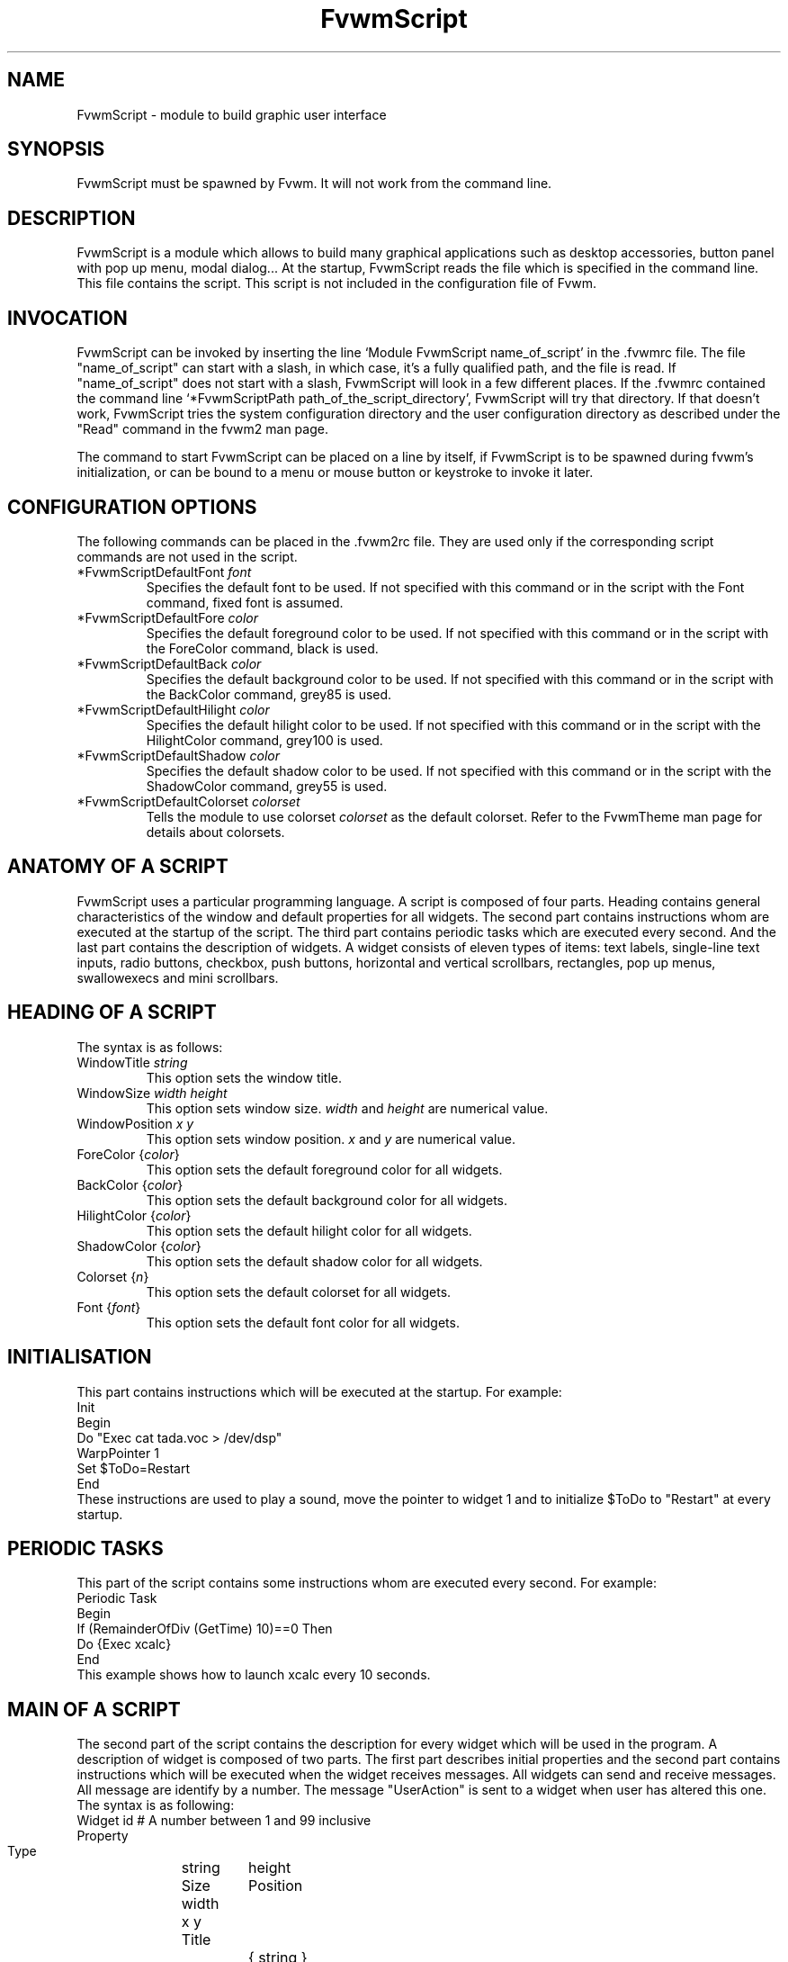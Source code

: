 .\" t
.\" @(#)fvwm.1	17/2/97
.de EX		\"Begin example
.ne 5
.if n .sp 1
.if t .sp .5
.nf
.in +.5i
..
.de EE
.fi
.in -.5i
.if n .sp 1
.if t .sp .5
..
.ta .3i .6i .9i 1.2i 1.5i 1.8i
.TH FvwmScript 1 "7 May 1999"
.UC
.SH NAME
FvwmScript - module to build graphic user interface
.SH SYNOPSIS
FvwmScript must be spawned by Fvwm.
It will not work from the command line.
.SH DESCRIPTION
FvwmScript is a module which allows to build many graphical
applications such as desktop accessories, button panel with pop up
menu, modal dialog... At the startup, FvwmScript reads
the file which is specified in the command line. This file contains the script.
This script is not included in the configuration file of Fvwm.

.SH INVOCATION
FvwmScript can be invoked by inserting the line `Module
FvwmScript name_of_script' in the .fvwmrc file.
The file "name_of_script" can start with a slash, in which case, it's
a fully qualified path, and the file is read.
If "name_of_script" does not start with a slash, FvwmScript will look
in a few different places.
If  the   .fvwmrc contained   the  command  line  `*FvwmScriptPath
path_of_the_script_directory', FvwmScript will try that directory.
If that doesn't work, FvwmScript tries the system configuration directory
and the user configuration directory as described under the "Read"
command in the fvwm2 man page.

The command to start FvwmScript can be placed on a line by itself,
if FvwmScript is to be spawned during
fvwm's initialization, or can be bound to a menu or mouse
button or keystroke to invoke it later.

.SH CONFIGURATION OPTIONS
The following commands can be placed in the .fvwm2rc file. They are used
only if the corresponding script commands are not used in the script.

.IP "*FvwmScriptDefaultFont \fIfont\fP"
Specifies the default font to be used. If not specified with this command 
or in the script with the Font command, fixed font is assumed.

.IP "*FvwmScriptDefaultFore \fIcolor\fP"
Specifies the default foreground color to be used. If not specified with 
this command or in the script with the ForeColor command, black is used.

.IP  "*FvwmScriptDefaultBack \fIcolor\fP"
Specifies the default background color to be used. If not specified with 
this command or in the script with the BackColor command, grey85 is used.

.IP  "*FvwmScriptDefaultHilight \fIcolor\fP"
Specifies the default hilight color to be used. If not specified with 
this command or in the script with the HilightColor command, grey100 is used.

.IP  "*FvwmScriptDefaultShadow \fIcolor\fP"
Specifies the default shadow color to be used. If not specified with this 
command or in the script with the ShadowColor command, grey55 is used.

.IP "*FvwmScriptDefaultColorset \fIcolorset\fP"
Tells the module to use colorset \fIcolorset\fP as the default colorset.
Refer to the FvwmTheme man page for details about 
colorsets.

.SH ANATOMY OF A SCRIPT
FvwmScript uses a particular programming language. A script is composed of
four parts. Heading contains general characteristics of the window and
default properties for all widgets. The second part contains
instructions whom are executed at the  startup of the script. The third
part contains periodic tasks which are executed every second. And the last
part contains the description of widgets.  A widget consists of eleven
types of items: text labels, single-line text inputs, radio buttons,
checkbox, push buttons, horizontal and vertical scrollbars, rectangles,
pop up menus, swallowexecs and mini scrollbars.
.SH HEADING OF A SCRIPT
The syntax is as follows:

.IP "WindowTitle \fIstring\fP"
This option sets the window title.

.IP "WindowSize \fIwidth height\fP"
This option sets window size. \fIwidth\fP and \fIheight\fP are numerical value.

.IP "WindowPosition \fIx y\fP"
This option sets window position. \fIx\fP and \fIy\fP are numerical value.

.IP "ForeColor {\fIcolor\fP}"
This option sets the default foreground color for all widgets.

.IP "BackColor {\fIcolor\fP}"
This option sets the default background color for all widgets.

.IP "HilightColor {\fIcolor\fP}"
This option sets the default hilight color for all widgets.

.IP "ShadowColor {\fIcolor\fP}"
This option sets the default shadow color for all widgets.

.IP "Colorset {\fIn\fP}"
This option sets the default colorset for all widgets.

.IP "Font {\fIfont\fP}"
This option sets the default font color for all widgets.

.SH INITIALISATION
This part contains instructions which will be executed at the startup.
For example:
.EX
Init
 Begin
  Do "Exec cat tada.voc > /dev/dsp"
  WarpPointer 1
  Set $ToDo=Restart
 End
.EE
These instructions are used to play a sound, move the pointer
to widget 1 and to initialize $ToDo to "Restart" at every startup.

.SH PERIODIC TASKS
This part of the script contains some instructions whom are executed every
second.  For example:
.EX
Periodic Task
 Begin
  If (RemainderOfDiv (GetTime) 10)==0 Then
   Do {Exec xcalc}
 End
.EE
This example shows how to launch xcalc every 10 seconds.

.SH MAIN OF A SCRIPT
The second part of the script contains the description for every widget
which will be used in the program.  A description of widget is composed of
two parts. The first part describes initial properties and the second part
contains instructions which will be executed when the widget receives
messages. All widgets can send and receive messages. All message are identify
by a number. The message "UserAction" is sent to a widget when user has
altered this one. The syntax is as following:
.EX
Widget		id	# A number between 1 and 99 inclusive
Property
 Type		string
 Size width	height
 Position 	x y
 Title		{ string }
 Value		int
 MaxValue 	int
 MinValue 	int
 Font		string
 ForeColor 	{ color }
 BackColor 	{ color }
 HilightColor	{ color }
 ShadowColor	{ color }
 Colorset	int
 Flags		Hidden and/or NoReliefString
.EE
The option 'Flags` is used to specify if the widget is hidden or not and
if strings are drawn with relief or not. The position of every widget must be
specified.

.EX
Main
 Case Message of
  SingleClic:
  Begin
   # list of instructions which will be
   # executed when widget receives
   # message "SingleClic". This message is
   # generated by the user.
  End
  1:
  Begin
   # list of instructions which will be
   # executed when widget receives
   # message 1
  End
 End
.EE

.SH LIST OF WIDGETS
There is fifteen types of widgets.

.IP "\fBCheckBox\fP: Display check box with a string."

\fBTitle\fP: title of the check box.

\fBValue\fP: if Value is equal to 1, the box is checked else it is not.

The \fBSize\fP property is ignored.

.IP "\fBHDipstick\fP: Display a horizontal dipstick."
This widget can be used to display disk usage.

\fBValue\fP: specify the current value of the dipstick.

\fBMinValue\fP: specify the minimum value of the dipstick.

\fBMaxValue\fP: specify the maximum value of the dipstick.

A minimum size of 30x11 is imposed.

.IP "\fBHScrollBar\fP: Display an horizontal scrollbar."

\fBValue\fP: position of the thumb.

\fBMaxValue\fP: upper limit of Value.

\fBMinValue\fP: lower limit of Value.

The height property is ignored and a minimum width is imposed.  The width
should be at least the range plus 37 if all values are to be selectable e.g.
a min of 0 and max of 10 has a range of 11 and therefore should have a
minimum width of 48.

.IP "\fBItemDraw\fP: Display an icon and/or a string."

\fBTitle\fP: string to display.

\fBIcon\fP: icon to display.

The size is made large enough to contain the title and/or the icon.

.IP "\fBList\fP: Display a list."
List lets user to choose between various options.

\fBValue\fP: specify which option is selected.

\fBTitle\fP: title contains options displayed in the list. The syntax is the
following: {Option 1|Option 2|...|Option N}. All menus are displayed at the top
of window.

A minimum height of three items is imposed and the width is made to be at
least 108.

.IP "\fBMenu\fP: Display a menu whom lets user to choose a option."
Items of type Menu are layed out from left to right along the top
of the window. The size and position properties are ignored.

\fBValue\fP: specify which option is selected.

\fBTitle\fP: title contains options displayed in the menu. The syntax is the
following:
{Option 1|Option 2|...|Option N}.

.IP "\fBMiniScroll\fP: Display a very small vertical scrollbar."

\fBValue\fP: position of the thumb.

\fBMaxValue\fP: upper limit of Value.

\fBMinValue\fP: lower limit of Value.

The size is set to 19x34.

.IP "\fBPopupMenu\fP: Display a pop up menu."

\fBValue\fP: specify what option is selected.

\fBTitle\fP: the title has the following syntax:
{Option 1|Option 2|...|Option N}."Option 1|Option 2|...|Option N" is the
pop up menu which is displayed when pressing mouse button.

The size property is ignored.

.IP "\fBPushButton\fP: Display push button with an icon and/or a string."

\fBTitle\fP: this string has the following syntax {Title of the button|Option
1|Option 2|Option3|...|Option N}. "Option 1|Option 2|...|Option N" is the
pop up menu which is displayed when pressing the right button.

\fBIcon\fP: icon to display.

The button is made large enough to fit the icon and or label.

.IP "\fBRadioButton\fP: Display radio button with a string."

\fBTitle\fP: title of the radio button.

\fBValue\fP: if Value is equal to 1, the box is checked else it is not.

The size property is ignored

.IP "\fBRectangle\fP: Display a rectangle."
 This type of widget can be used to decorate window.

.IP "\fBSwallowExec\fP"
This type of widget causes FvwmScript to spawn an process, and capture the
first window whose name or resource is equal to Title, and display it in
the script window.

\fBTitle\fP: specify the window name which be captured and displayed in the
script window.

\fBSwallowExec\fP: specify the command line to execute to spawn the process.
Modules can also be swallowed.

\fBValue\fP: specify the looking of the border. Possible value: -1, 0, 1.

The size is made to be at least 30x30

.IP "\fBTextField\fP: Display a text input field."
The text input field can be used to edit a single-line string.

\fBTitle\fP: content of text field.

\fBValue\fP: position of the insert point.

The height property is ignored, the width is made to be at least 40 pixels
wider than the initial contents.

.IP "\fBVDipstick\fP: Display a vertical dipstick."

\fBValue\fP: specify the current value of the dipstick.

\fBMinValue\fP: specify the minimum value of the dipstick.

\fBMaxValue\fP: specify the maximum value of the dipstick.

The size is made to be at least 11x30.

.IP "\fBVScrollBar\fP: Display a vertical scrollbar."

\fBValue\fP: position of the thumb.

\fBMaxValue\fP: upper limit of Value.

\fBMinValue\fP: lower limit of Value.

The width property is ignored and a minimum height is imposed.  The height
should be at least the range plus 37 if all values are to be selectable e.g.
a min of 0 and max of 10 has a range of 11 and therefore should have a
minimum height of 48.

.SH INSTRUCTIONS

Here is the description of all instructions.

.IP "HideWidget \fIid\fP : hide the widget numbered \fIid\fP."

.IP "ShowWidget \fIid\fP: show the widget numbered \fIid\fP."

.IP "ChangeValue \fIid1 id2\fP"
Set the value of the widget numbered \fIid1\fP to \fIid2\fP.

.IP "ChangeMaxValue \fIid1 id2\fP"
Set the maximum value of the widget numbered \fIid1\fP to \fIid2\fP.

.IP "ChangeMinValue \fIid1 id2\fP"
Set the minimum value of the widget numbered \fIid1\fP to \fIid2\fP.

.IP "ChangeTitle \fIid1 id2\fP"
Set the title of the widget numbered \fIid1\fP to \fIid2\fP.

.IP "ChangeIcon \fIid1 id2\fP"
Set the icon of the widget numbered \fIid1\fP to \fIid2\fP.

.IP "ChangeForeColor \fIid1\fP {\fIcolor\fP}"
Set the foreground color of the widget numbered \fIid1\fP to {\fIcolor\fP}.

.IP "ChangeBackColor \fIid1\fP {\fIcolor\fP}"
Set the background color of the widget numbered \fIid1\fP to {\fIcolor\fP}.

.IP "ChangeColorSet \fIid1\fP \fIid2\fP"
Set the colorset of the widget numbered \fIid1\fP to \fIid2\fP. Specifying
widget 0 sets the main window colorset.

.IP "ChangePosition \fIid1 x y\fP"
Move the widget numbered \fIid1\fP to position (\fIx\fP,\fIy\fP).

.IP "ChangeSize \fIid1 width height\fP"
Set the size of the widget numbered \fIid1\fP to (\fIwidth\fP,\fIheight\fP).

.IP "ChangeFont \fIid1 newfont\fP"
Set the font of the widget numbered \fIid1\fP to \fInewfont\fP.

.IP "WarpPointer \fIid\fP"
Warp the mouse pointer into the widget numbered \fIid\fP.

.IP "WriteToFile \fIfilename\fP {\fIstr1\fP} {\fIstr2\fP} etc"
Write to the file \fIfilename\fP the string which is the concatenation of all
arguments \fIstr1\fP, \fIstr2\fP, etc.

.IP "Do {\fIstr1\fP} {\fIstr2\fP} etc"
Execute the command which is the concatenation of all arguments \fIstr1\fP,
\fIstr2\fP, etc.

.IP "Set $\fIvar\fP={\fIstr\fP1} {\fIstr2\fP} etc"
Concatenate all arguments to a string and set the variable $\fIvar\fP to this
string.

.IP "Quit: quit the program."

.IP "SendSignal \fIid1 id2\fP"
Send a message numbered \fIid2\fP to widget \fIid1\fP.

.IP "SendToScript \fIid_script\fP {\fIstr1\fP1} {\fIstr2\fP} etc"
Send a message to the script identified by id_script. The message is the
concatenation of str1, str2...

.SH ARGUMENTS
Most of commands use arguments. There is two kinds of argument: numbers and
strings.
A numerical argument is a value which is between -32000 and +32000. A string is
always surrounded with brace. Variables always begin with the character "$" and
can contains both number and string.

.SH FUNCTIONS
All functions are used as argument. Functions can return both string and
number.  The syntax is:
.EX
(function argument1 argument2 etc)
.EE
Here is the complete list of arguments:

.IP "(GetTitle \fIid\fP)"
Return the title of the widget numbered \fIid\fP.

.IP "(GetValue \fIid\fP)"
Return the current value of the widget numbered \fIid\fP.

.IP "(GetFore \fIid\fP)"
Return the current RGB foreground value of the widget numbered \fIid\fP in the
hex format RRGGBB.

.IP "(GetBack \fIid\fP)"
Return the current RGB background value of the widget numbered \fIid\fP in the
hex format RRGGBB.

.IP "(GetHilight \fIid\fP)"
Return the current RGB hilight value of the widget numbered \fIid\fP in the
hex format RRGGBB.

.IP "(GetShadow \fIid\fP)"
Return the current RGB shadow value of the widget numbered \fIid\fP in the
hex format RRGGBB.

.IP "(GetOutput {\fIstr\fP} \fIint1 int2\fP)"
Executes the command \fIstr\fP, gets the standard output and returns the word
which is in the line \fIint1\fP and in the position \fIint2\fP. If \fIint2\fP
is equal to -1, GetOutput returns the complete line.

.IP "(NumToHex \fIint\fP)"
Return the hexadecimal value of \fIint\fP.

.IP "(HexToNum {\fIstr\fP})"
Return the decimal value of \fIstr\fP, \fIstr\fP must be an hexadecimal value.

.IP "(Add \fIint1 int2\fP)"
Return the result of (\fIint1\fP+\fIint2\fP).

.IP "(Mult \fIint1 int2\fP)"
Return the result of (\fIint1\fP*\fIint2\fP).

.IP "(Div \fIint1 int2\fP)"
Return the result of (\fIint1\fP/\fIint2\fP).

.IP "(StrCopy {\fIstr\fP} \fIint1 int2\fP)"
Return the string whom is between position int1 and int2. For example,
(StrCopy {Hello} 1 2) returns {He}

.IP "(LaunchScript {\fIstr\fP})"
This function launch the script named str and return an identification number.
This number is necessary to use these functions SendToScript and
ReceiveFromScript. The string str contains the script name and some arguments.

.IP "(GetScriptArgument {\fIint\fP})"
This function return the argument script used in the function LaunchScript.
If int is equal to zero, GetScriptArgument return the name of the script.

.IP "(GetScriptFather)"
This function return the identification number of the script father.

.IP "(ReceivFromScript {\fIint\fP})"
This function return the message sended by the script numbered int.

.IP "(RemainderOfDiv {\fIint1 int2\fP}): t"
This function return the remainder of the division (\fIint1\fP/\fIint2\fP).

.IP "(GetTime)"
This function return the time in second.

.SH CONDITIONAL LOOPS
There is three kind of conditional loops. The instruction "If-Then-Else"
has the following syntax:
.EX
If $ToDo=={Open xcalc} Then
 Do {Exec xcalc &} 	 		# List of instructions
Else
Begin
 Do {Exec killall xcalc &} 	# List of instructions
 Do {Exec echo xcalc killed > /dev/console}
End
.EE
The second part "Else-Begin-End" is optional. If the loop contains only one
instruction, Begin and End can be omitted. The instruction "While-Do" as the
following syntax:
.EX
While $i<5 Do
Begin
 Set $i=(Add i 1)	 		# List of instructions
End
.EE
Two strings can be compared with "==" and two numbers can be compared with "<",
"<=", "==", ">=", ">". The loop "For-Do-Begin-End" has the following syntax:
.EX
For $i=1 To 20 Do
Begin
 Do {Exec xcalc &}			# List of instructions
End
.EE

.SH EXAMPLES
You will find examples of scripts in the fvwm configuration directory.

ScriptFvwmBellSetup, ScriptFvwmKeyboardSetup, ScriptFvwmPointerSetup and
ScriptFvwmScreenSetup are a set of scripts that modify X settings.
These scripts save preferences into a file named ~/.xinit-fvwmrc (If you want 
to use another file name, give it as the first argument of the script). 
If you want to load these preferences at every startup, you have to include 
the line  ".xinit-fvwmrc" in your .xinitrc (or .xsession) file before 
starting fvwm.

ScriptFvwmBaseConfig modifies fvwm
focus and paging mouse policy, window placement, opacity and
other features of the move and resize commands, snap attraction and 
shading animation.
This script saves preferences into a file named .FvwmBaseConfig in the
user configuration directory (i.e., $HOME or $FVWM_USERHOME if set). 
If you want to load these preferences at every startup you must add
the line "Read .FvwmBaseConfig" in your fvwm configuration file.
If you want to use another file name, give it as the first
argument of the script.
When you click on Ok or Apply an fvwm function that you may define
named BaseConfigOkFunc or BaseConfigApplyFunc is called.
This allows for reloading specific application styles
that the script has destroyed
(e.g., AddToFunc  BaseConfigOkFunc I Read MyAppStyle).

ScriptFvwmButtons is a buttons panel which can replace FvwmButtons (this 
script supports popup menus and requires xload, xclock, FvwmPager, TkDesk).
ScriptFvwmColorset allows you to edit your colorset (see FvwmTheme).
ScriptFvwmDate allows you to set date and time.
ScriptFvwmFileBrowser is a file browser used by the other scripts.
ScriptFvwmFind is an elementary front-end to find.
ScriptFvwmQuit allows to quit fvwm, restart fvwm or some other window 
manager, or shut down and reboot the computer.
ScriptFvwmScreenDump is a screen dumper. ScriptFvwmWidgetDemo is a pure
example script.

.SH AUTHOR
       Frederic Cordier (cordie97@cui.unige.ch or f-cord96@univ-lyon1.fr).
.SH CONTRIBUTOR
       Eddy J. Gurney (eddy@gizmo.aa.ans.net).
